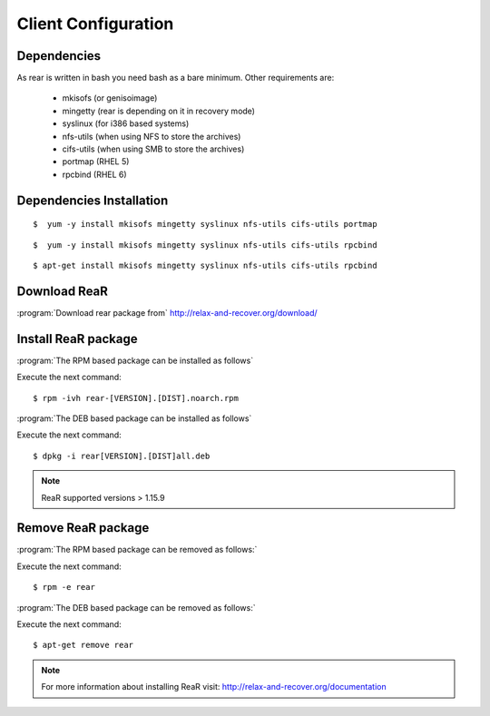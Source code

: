 Client Configuration 
====================

Dependencies
-----------------
As rear is written in bash you need bash as a bare minimum. Other requirements are: 


	* mkisofs (or genisoimage) 
	* mingetty (rear is depending on it in recovery mode) 
	* syslinux (for i386 based systems) 
	* nfs-utils (when using NFS to store the archives) 
	* cifs-utils (when using SMB to store the archives) 
	* portmap (RHEL 5)
	* rpcbind  (RHEL 6)

Dependencies Installation
-------------------------

.. describe:: CentOS 5, Red Hat 5

::

	$  yum -y install mkisofs mingetty syslinux nfs-utils cifs-utils portmap


.. describe:: CentOS 6, Red Hat 6

::

	$  yum -y install mkisofs mingetty syslinux nfs-utils cifs-utils rpcbind


.. describe:: Debian , Ubuntu

::

	$ apt-get install mkisofs mingetty syslinux nfs-utils cifs-utils rpcbind


Download ReaR 
---------------------

:program:`Download rear package from` 
http://relax-and-recover.org/download/


Install ReaR package 
--------------------

:program:`The RPM based package can be installed as follows`

Execute the next command:
::

	$ rpm -ivh rear-[VERSION].[DIST].noarch.rpm



:program:`The DEB based package can be installed as follows`

Execute the next command:
::

	$ dpkg -i rear[VERSION].[DIST]all.deb

.. note::

	ReaR supported versions > 1.15.9


Remove ReaR package
-------------------

:program:`The RPM based package can be removed as follows:`

Execute the next command:
::

	$ rpm -e rear

:program:`The DEB based package can be removed as follows:`

Execute the next command:
::

	$ apt-get remove rear

.. note::

	For more information about installing ReaR visit:
	http://relax-and-recover.org/documentation


